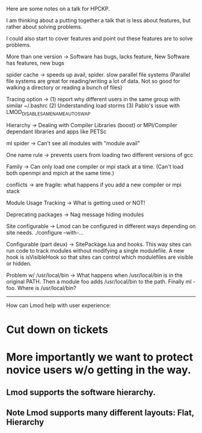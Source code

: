 Here are some notes on a talk for HPCKP.

I am thinking about a putting together a talk that is less about
features, but rather about solving problems.

I could also start to cover features and point out these features are
to solve problems.

More than one version -> Software has bugs, lacks feature, 
                         New Software has features, new bugs



spider cache -> speeds up avail, spider.  slow parallel file systems (Parallel file systems are
                great for reading/writing a lot of data.  Not so good
                for walking a directory or reading a bunch of files)

Tracing option -> (1) report why different users in the same group with
                      similar ~/.bashrc 
                  (2) Understanding load storms
                  (3) Pablo's issue with LMOD_DISABLE_SAME_NAME_AUTOSWAP

Hierarchy -> Dealing with Compiler Libraries (boost) or MPI/Compiler
             dependant libraries and apps like PETSc

ml spider -> Can't see all modules with "module avail"


One name rule -> prevents users from loading two different versions of
                 gcc

Family -> Can only load one compiler or mpi stack at a time. (Can't
          load both openmpi and mpich at the same time.)

conflicts -> are fragile: what happens if you add a new compiler or
             mpi stack


Module Usage Tracking -> What is getting used or NOT!

Deprecating packages -> Nag message 
                        hiding modules


Site configurable -> Lmod can be configured in different ways
                     depending on site needs.  ./configure --with-...

Configurable (part deux) -> SitePackage.lua and hooks.  This way sites
                            can run code to track modules without
                            modifying a single modulefile. A new hook
                            is isVisibleHook so that sites can control
                            which modulefiles are visible or hidden.



Problem w/ /usr/local/bin -> What happens when /usr/local/bin is in
                             the original PATH.  Then a module foo adds
                             /usr/local/bin to the path.  Finally ml
                             -foo. Where is /usr/local/bin?


---------------------------------------------
How can Lmod help with user experience:

* Cut down on tickets
* More importantly we want to protect novice users w/o getting in the way.
** Lmod supports the software hierarchy.
** Note Lmod supports many different layouts: Flat, Hierarchy
* 
